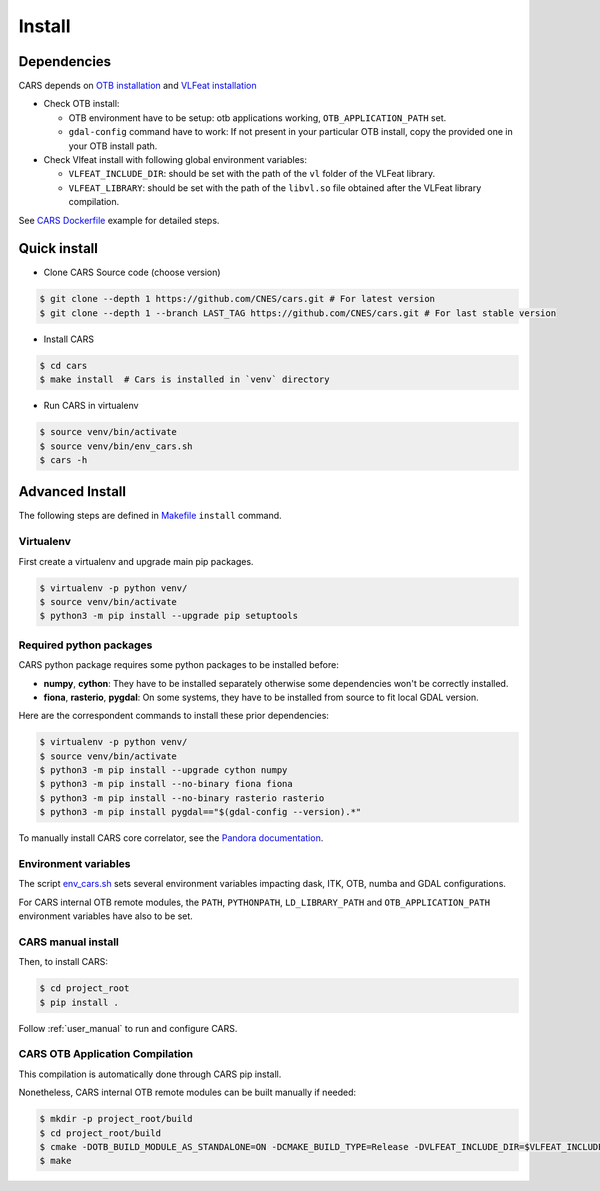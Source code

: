.. _install:

=======
Install
=======
.. _dependencies:

Dependencies
=============

CARS depends on `OTB installation <https://www.orfeo-toolbox.org/CookBook/Installation.html>`_ and `VLFeat installation <https://www.vlfeat.org/compiling-unix.html>`_

* Check OTB install:

  * OTB environment have to be setup: otb applications working, ``OTB_APPLICATION_PATH`` set.
  * ``gdal-config`` command have to work: If not present in your particular OTB install, copy the provided one in your OTB install path.

* Check Vlfeat install with following global environment variables:

  * ``VLFEAT_INCLUDE_DIR``: should be set with the path of the ``vl`` folder of the VLFeat library.
  * ``VLFEAT_LIBRARY``: should be set with the path of the ``libvl.so`` file obtained after the VLFeat library compilation.

See `CARS Dockerfile <https://raw.githubusercontent.com/CNES/cars/master/Dockerfile>`_ example for detailed steps.

Quick install
=============

* Clone CARS Source code (choose version)

.. code-block:: console

    $ git clone --depth 1 https://github.com/CNES/cars.git # For latest version
    $ git clone --depth 1 --branch LAST_TAG https://github.com/CNES/cars.git # For last stable version

* Install CARS

.. code-block:: console

    $ cd cars
    $ make install  # Cars is installed in `venv` directory

* Run CARS in virtualenv

.. code-block:: console

    $ source venv/bin/activate
    $ source venv/bin/env_cars.sh
    $ cars -h

Advanced Install
================
The following steps are defined in `Makefile <https://raw.githubusercontent.com/CNES/cars/master/Makefile>`_  ``install`` command.

Virtualenv
----------
First create a virtualenv and upgrade main pip packages.

.. code-block:: console

    $ virtualenv -p python venv/
    $ source venv/bin/activate
    $ python3 -m pip install --upgrade pip setuptools

Required python packages
------------------------

CARS python package requires some python packages to be installed before:

* **numpy**, **cython**: They have to be installed separately otherwise some dependencies won't be correctly installed.
* **fiona**, **rasterio**, **pygdal**: On some systems, they have to be installed from source to fit local GDAL version.

Here are the correspondent commands to install these prior dependencies:

.. code-block:: console

    $ virtualenv -p python venv/
    $ source venv/bin/activate
    $ python3 -m pip install --upgrade cython numpy
    $ python3 -m pip install --no-binary fiona fiona
    $ python3 -m pip install --no-binary rasterio rasterio
    $ python3 -m pip install pygdal=="$(gdal-config --version).*"

To manually install CARS core correlator, see the `Pandora documentation <https://github.com/CNES/Pandora>`_.

Environment variables
---------------------

The script `env_cars.sh <https://raw.githubusercontent.com/CNES/cars/master/env_cars.sh>`_ sets several environment variables impacting dask, ITK, OTB, numba and GDAL configurations.

For CARS internal OTB remote modules, the ``PATH``, ``PYTHONPATH``, ``LD_LIBRARY_PATH`` and ``OTB_APPLICATION_PATH`` environment variables have also to be set.

CARS manual install
-------------------

Then, to install CARS:

.. code-block:: console

    $ cd project_root
    $ pip install .

Follow :ref:`user_manual` to run and configure CARS.

CARS OTB Application Compilation
--------------------------------
This compilation is automatically done through CARS pip install.

Nonetheless, CARS internal OTB remote modules can be built manually if needed:

.. code-block:: console

    $ mkdir -p project_root/build
    $ cd project_root/build
    $ cmake -DOTB_BUILD_MODULE_AS_STANDALONE=ON -DCMAKE_BUILD_TYPE=Release -DVLFEAT_INCLUDE_DIR=$VLFEAT_INCLUDE_DIR ../otb_remote_module
    $ make
